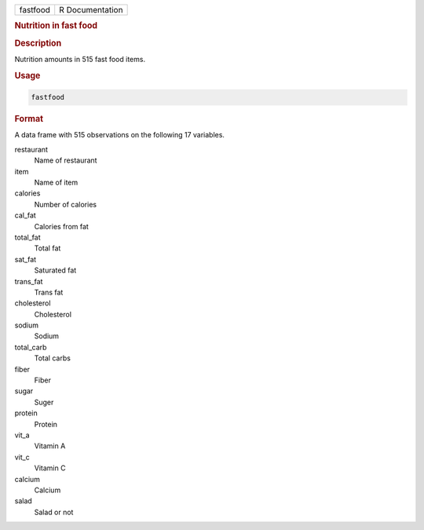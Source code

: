 .. container::

   ======== ===============
   fastfood R Documentation
   ======== ===============

   .. rubric:: Nutrition in fast food
      :name: fastfood

   .. rubric:: Description
      :name: description

   Nutrition amounts in 515 fast food items.

   .. rubric:: Usage
      :name: usage

   .. code:: R

      fastfood

   .. rubric:: Format
      :name: format

   A data frame with 515 observations on the following 17 variables.

   restaurant
      Name of restaurant

   item
      Name of item

   calories
      Number of calories

   cal_fat
      Calories from fat

   total_fat
      Total fat

   sat_fat
      Saturated fat

   trans_fat
      Trans fat

   cholesterol
      Cholesterol

   sodium
      Sodium

   total_carb
      Total carbs

   fiber
      Fiber

   sugar
      Suger

   protein
      Protein

   vit_a
      Vitamin A

   vit_c
      Vitamin C

   calcium
      Calcium

   salad
      Salad or not
